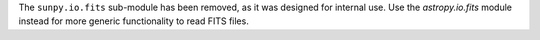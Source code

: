 The ``sunpy.io.fits`` sub-module has been removed, as it was designed for internal use.
Use the `astropy.io.fits` module instead for more generic functionality to read FITS files.
